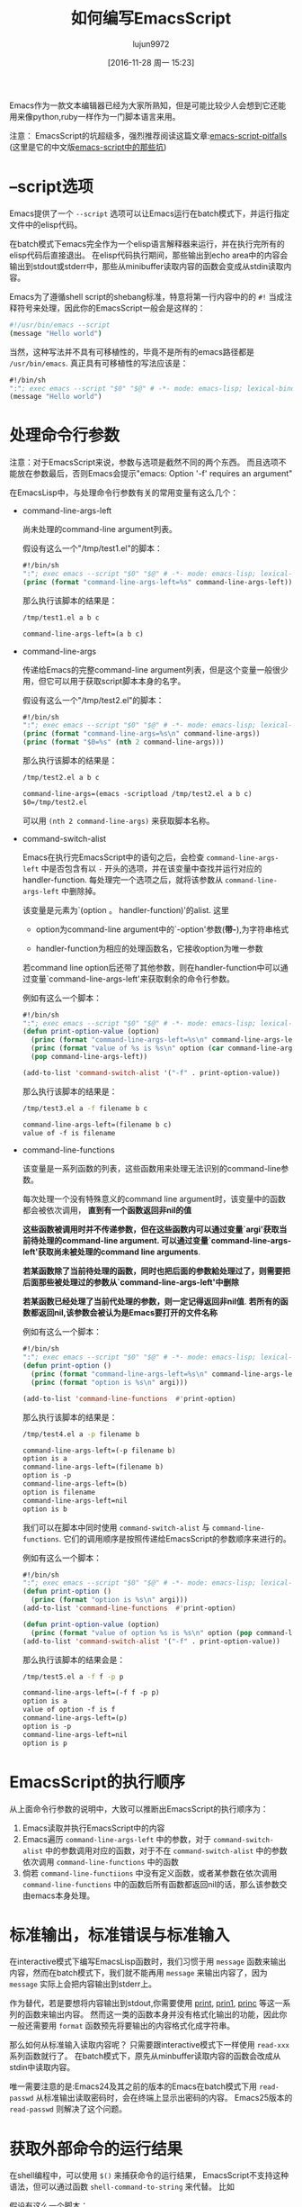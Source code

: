 #+TITLE: 如何编写EmacsScript
#+AUTHOR: lujun9972
#+CATEGORY: Emacs之怒
#+DATE: [2016-11-28 周一 15:23]
#+OPTIONS: toc:nil

Emacs作为一款文本编辑器已经为大家所熟知，但是可能比较少人会想到它还能用来像python,ruby一样作为一门脚本语言来用。

注意： EmacsScript的坑超级多，强烈推荐阅读这篇文章:[[http://www.lunaryorn.com/posts/emacs-script-pitfalls.html][emacs-script-pitfalls]] (这里是它的中文版[[https://github.com/lujun9972/emacs-document/blob/master/elisp-common/emacs-script%E4%B8%AD%E7%9A%84%E9%82%A3%E4%BA%9B%E5%9D%91.org][emacs-script中的那些坑]])

* --script选项

Emacs提供了一个 =--script= 选项可以让Emacs运行在batch模式下，并运行指定文件中的elisp代码。

在batch模式下emacs完全作为一个elisp语言解释器来运行，并在执行完所有的elisp代码后直接退出。 在elisp代码执行期间，那些输出到echo area中的内容会输出到stdout或stderr中，那些从minibuffer读取内容的函数会变成从stdin读取内容。

Emacs为了遵循shell script的shebang标准，特意将第一行内容中的的 =#!= 当成注释符号来处理，因此你的EmacsScript一般会是这样的：
#+BEGIN_SRC sh
  #!/usr/bin/emacs --script
  (message "Hello world")
#+END_SRC

当然，这种写法并不具有可移植性的，毕竟不是所有的emacs路径都是 =/usr/bin/emacs=. 真正具有可移植性的写法应该是：
#+BEGIN_SRC emacs-lisp
  #!/bin/sh
  ":"; exec emacs --script "$0" "$@" # -*- mode: emacs-lisp; lexical-binding: t; -*-
  (message "Hello world")
#+END_SRC

* 处理命令行参数

注意：对于EmacsScript来说，参数与选项是截然不同的两个东西。 而且选项不能放在参数最后，否则Emacs会提示"emacs: Option '-f' requires an argument"

在EmacsLisp中，与处理命令行参数有关的常用变量有这么几个：

+ command-line-args-left

  尚未处理的command-line argument列表。
  
  假设有这么一个"/tmp/test1.el"的脚本：
  #+BEGIN_SRC emacs-lisp :tangle "/tmp/test1.el" :tangle-mode 755
    #!/bin/sh
    ":"; exec emacs --script "$0" "$@" # -*- mode: emacs-lisp; lexical-binding: t; -*-
    (princ (format "command-line-args-left=%s" command-line-args-left))
  #+END_SRC

  那么执行该脚本的结果是：
  #+BEGIN_SRC sh :exports both :results org
    /tmp/test1.el a b c
  #+END_SRC

  #+RESULTS:
  #+BEGIN_SRC org
  command-line-args-left=(a b c)
  #+END_SRC
  
+ command-line-args

  传递给Emacs的完整command-line argument列表，但是这个变量一般很少用，但它可以用于获取script脚本本身的名字。

  假设有这么一个"/tmp/test2.el"的脚本：
  #+BEGIN_SRC emacs-lisp :tangle "/tmp/test2.el" :tangle-mode 755
    #!/bin/sh
    ":"; exec emacs --script "$0" "$@" # -*- mode: emacs-lisp; lexical-binding: t; -*-
    (princ (format "command-line-args=%s\n" command-line-args))
    (princ (format "$0=%s" (nth 2 command-line-args)))
  #+END_SRC

  那么执行该脚本的结果是：
  #+BEGIN_SRC sh :exports both :results org
    /tmp/test2.el a b c
  #+END_SRC

  #+RESULTS:
  #+BEGIN_SRC org
  command-line-args=(emacs -scriptload /tmp/test2.el a b c)
  $0=/tmp/test2.el
  #+END_SRC
  
  可以用 =(nth 2 command-line-args)= 来获取脚本名称。

+ command-switch-alist

  Emacs在执行完EmacsScript中的语句之后，会检查 =command-line-args-left= 中是否包含有以 =-= 开头的选项，并在该变量中查找并运行对应的handler-function. 每处理完一个选项之后，就将该参数从 =command-line-args-left= 中删除掉。

  该变量是元素为`(option 。 handler-function)'的alist. 这里

  - option为command-line argument中的`-option'参数(*带-*),为字符串格式

  - handler-function为相应的处理函数名，它接收option为唯一参数

  若command line option后还带了其他参数，则在handler-function中可以通过变量`command-line-args-left'来获取剩余的命令行参数。

  例如有这么一个脚本：

  #+BEGIN_SRC emacs-lisp :tangle "/tmp/test3.el" :tangle-mode 755
    #!/bin/sh
    ":"; exec emacs --script "$0" "$@" # -*- mode: emacs-lisp; lexical-binding: t; -*-
    (defun print-option-value (option)
      (princ (format "command-line-args-left=%s\n" command-line-args-left))
      (princ (format "value of %s is %s\n" option (car command-line-args-left)))
      (pop command-line-args-left))

    (add-to-list 'command-switch-alist '("-f" . print-option-value))

  #+END_SRC

  那么执行该脚本的结果是：
  #+BEGIN_SRC sh :exports both :results org
    /tmp/test3.el a -f filename b c
  #+END_SRC

  #+RESULTS:
  #+BEGIN_SRC org
  command-line-args-left=(filename b c)
  value of -f is filename
  #+END_SRC

+ command-line-functions

  该变量是一系列函数的列表，这些函数用来处理无法识别的command-line参数。

  每次处理一个没有特殊意义的command line argument时，该变量中的函数都会被依次调用， *直到有一个函数返回非nil的值*

  *这些函数被调用时并不传递参数，但在这些函数内可以通过变量`argi'获取当前待处理的command-line argument. 可以通过变量`command-line-args-left'获取尚未被处理的command line arguments*.

  *若某函数除了当前待处理的函数，同时也把后面的参数給处理过了，则需要把后面那些被处理过的参数从`command-line-args-left'中删除*

  *若某函数已经处理了当前代处理的参数，则一定记得返回非nil值*. *若所有的函数都返回nil,该参数会被认为是Emacs要打开的文件名称*
  
  例如有这么一个脚本：

  #+BEGIN_SRC emacs-lisp :tangle "/tmp/test4.el" :tangle-mode 755
    #!/bin/sh
    ":"; exec emacs --script "$0" "$@" # -*- mode: emacs-lisp; lexical-binding: t; -*-
    (defun print-option ()
      (princ (format "command-line-args-left=%s\n" command-line-args-left))
      (princ (format "option is %s\n" argi)))

    (add-to-list 'command-line-functions  #'print-option)
  #+END_SRC

  那么执行该脚本的结果是：
  #+BEGIN_SRC sh :exports both :results org
    /tmp/test4.el a -p filename b
  #+END_SRC

  #+RESULTS:
  #+BEGIN_SRC org
  command-line-args-left=(-p filename b)
  option is a
  command-line-args-left=(filename b)
  option is -p
  command-line-args-left=(b)
  option is filename
  command-line-args-left=nil
  option is b
  #+END_SRC
  
  我们可以在脚本中同时使用 =command-switch-alist= 与 =command-line-functions=. 它们的调用顺序是按照传递给EmacsScript的参数顺序来进行的。
  
  例如有这么一个脚本：

  #+BEGIN_SRC emacs-lisp :tangle "/tmp/test5.el" :tangle-mode 755
    #!/bin/sh
    ":"; exec emacs --script "$0" "$@" # -*- mode: emacs-lisp; lexical-binding: t; -*-
    (defun print-option ()
      (princ (format "option is %s\n" argi)))
    (add-to-list 'command-line-functions  #'print-option)

    (defun print-option-value (option)
      (princ (format "value of option %s is %s\n" option (pop command-line-args-left))))
    (add-to-list 'command-switch-alist '("-f" . print-option-value))
  #+END_SRC

  那么执行该脚本的结果会是：
  #+BEGIN_SRC sh :exports both :results org
    /tmp/test5.el a -f f -p p
  #+END_SRC

  #+RESULTS:
  #+BEGIN_SRC org
  command-line-args-left=(-f f -p p)
  option is a
  value of option -f is f
  command-line-args-left=(p)
  option is -p
  command-line-args-left=nil
  option is p
  #+END_SRC

* EmacsScript的执行顺序

从上面命令行参数的说明中，大致可以推断出EmacsScript的执行顺序为：

1. Emacs读取并执行EmacsScript中的内容
2. Emacs遍历 =command-line-args-left= 中的参数，对于 =command-switch-alist= 中的参数调用对应的函数，对于不在 =command-switch-alist= 中的参数依次调用 =command-line-functions= 中的函数
3. 倘若 =command-line-functiions= 中没有定义函数，或者某参数在依次调用 =command-line-functions= 中的函数后所有函数都返回nil的话，那么该参数交由emacs本身处理。

* 标准输出，标准错误与标准输入

在interactive模式下编写EmacsLisp函数时，我们习惯于用 =message= 函数来输出内容，然而在batch模式下，我们就不能再用 =message= 来输出内容了，因为 =message= 实际上会把内容输出到stderr上。

作为替代，若是要想将内容输出到stdout,你需要使用 [[https://www.gnu.org/software/emacs/manual/html_node/elisp/Output-Functions.html#index-print][print]], [[https://www.gnu.org/software/emacs/manual/html_node/elisp/Output-Functions.html#index-prin1][prin1]], [[https://www.gnu.org/software/emacs/manual/html_node/elisp/Output-Functions.html#index-princ][princ]] 等这一系列的函数来输出内容。 然而这一类的函数本身并没有格式化输出的功能，因此你一般还需要用 =format= 函数预先将要输出的内容格式化成字符串。

那么如何从标准输入读取内容呢？ 只需要跟interactive模式下一样使用 =read-xxx= 系列函数就行了。 在batch模式下，原先从minbuffer读取内容的函数会改成从stdin中读取内容。

唯一需要注意的是:Emacs24及其之前的版本的Emacs在batch模式下用 =read-passwd= 从标准输出读取密码时，会在终端上显示出密码的内容。 Emacs25版本的 =read-passwd= 则解决了这个问题。

* 获取外部命令的运行结果

在shell编程中，可以使用 =$()= 来捕获命令的运行结果， EmacsScript不支持这种语法，但可以通过函数 =shell-command-to-string= 来代替。 比如

假设有这么一个脚本：
#+BEGIN_SRC emacs-lisp :tangle "/tmp/test6.el" :tangle-mode 755
  #!/bin/sh
  ":"; exec emacs --script "$0" "$@" # -*- mode: emacs-lisp; lexical-binding: t; -*-
  (princ "捕获ls的内容:\n")
  (princ (shell-command-to-string "ls -l"))
#+END_SRC

那么执行该脚本的结果是：
#+BEGIN_SRC sh :exports both :results org
    /tmp/test6.el
#+END_SRC

#+RESULTS:
#+BEGIN_SRC org
捕获ls的内容：
总用量 60
-rw-rw-r-- 1 lujun9972 lujun9972  9213 11月 22 22:29 Emacs查看日志常用命令.org
-rw-rw-r-- 1 lujun9972 lujun9972 10881 11月 22 22:29 Emacs中那些不常用的行操作命令.org
-rw-rw-r-- 1 lujun9972 lujun9972  5507 11月 22 22:29 Emacs作为图片浏览器.org
-rw-rw-r-- 1 lujun9972 lujun9972  3226 11月 22 22:29 tramp的一般用法.org
-rw-rw-r-- 1 lujun9972 lujun9972  2522 11月 22 22:29 判断Emacs是否在图形环境中的正确方法.org
-rw-rw-r-- 1 lujun9972 lujun9972  9725 11月 28 20:41 如何编写EmacsScript.org
-rw-rw-r-- 1 lujun9972 lujun9972  1524 11月 22 22:29 使用Emacs ediff作为git diff工具.org
-rw-rw-r-- 1 lujun9972 lujun9972  1791 11月 22 22:29 使用Emacs ediff作为git merge工具.org
#+END_SRC

当然，如果你愿意，完全可以使用底层的 =call-process= 与 =start-process=,这两个函数能让你更细致地控制子进程。

* 加速EmacsScript的启动过程

=--script= 选项会阻止Emacs启动时加载用户的初始化文件，但是依然会加载global site初始化文件。

若因此而拖慢了EmacsScript的启动速度，那么可以考虑添加 =--quick= 选项来明确禁止global site的初始化。
